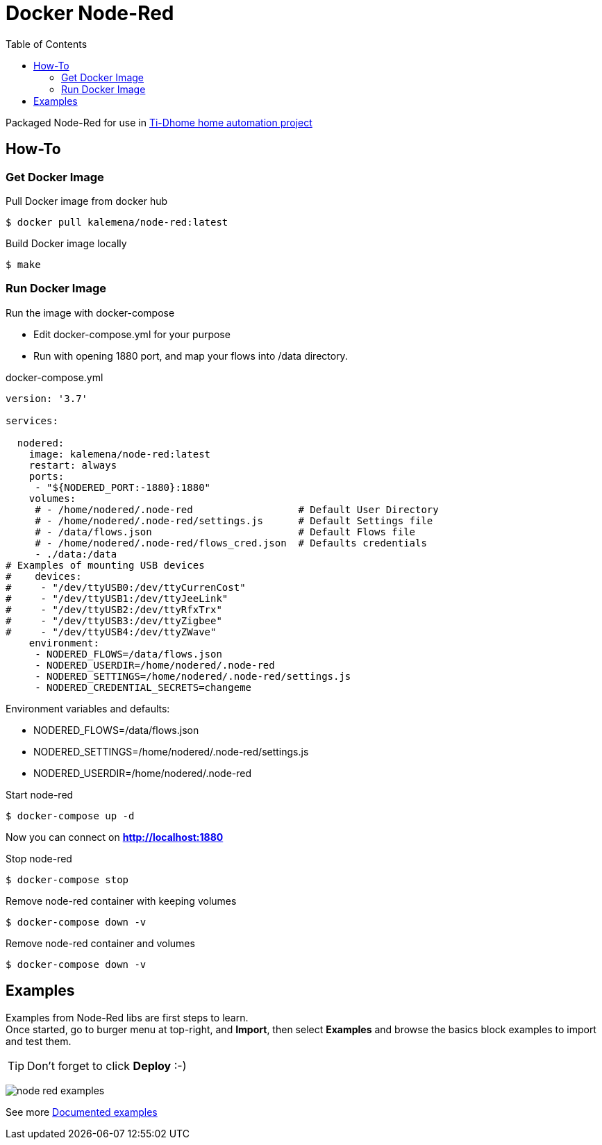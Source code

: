 
ifdef::env-github[]
image:https://github.com/kalemena/docker-node-red/workflows/Pipeline/badge.svg[GitHub Build]
image:https://img.shields.io/docker/v/kalemena/node-red[Docker Hub, link=https://hub.docker.com/r/kalemena/node-red/tags]
image:https://img.shields.io/docker/pulls/kalemena/node-red[Docker Hub, link=https://hub.docker.com/r/kalemena/node-red/tags]
image:https://img.shields.io/docker/image-size/kalemena/node-red[Docker Hub, link=https://hub.docker.com/r/kalemena/node-red/tags]
endif::[]

:toc:

= Docker Node-Red

Packaged Node-Red for use in link:https://github.com/kalemena/ti-dhome[Ti-Dhome home automation project]

== How-To

=== Get Docker Image

.Pull Docker image from docker hub
[source,bash]
----
$ docker pull kalemena/node-red:latest
----

.Build Docker image locally
[source,bash]
----
$ make
----

=== Run Docker Image

.Run the image with docker-compose
* Edit docker-compose.yml for your purpose
* Run with opening 1880 port, and map your flows into /data directory.

.docker-compose.yml
[source,yaml]
----
version: '3.7'

services:  

  nodered:
    image: kalemena/node-red:latest
    restart: always
    ports:
     - "${NODERED_PORT:-1880}:1880"
    volumes:
     # - /home/nodered/.node-red                  # Default User Directory
     # - /home/nodered/.node-red/settings.js      # Default Settings file
     # - /data/flows.json                         # Default Flows file
     # - /home/nodered/.node-red/flows_cred.json  # Defaults credentials
     - ./data:/data
# Examples of mounting USB devices
#    devices:
#     - "/dev/ttyUSB0:/dev/ttyCurrenCost"
#     - "/dev/ttyUSB1:/dev/ttyJeeLink"
#     - "/dev/ttyUSB2:/dev/ttyRfxTrx"
#     - "/dev/ttyUSB3:/dev/ttyZigbee"
#     - "/dev/ttyUSB4:/dev/ttyZWave"
    environment:
     - NODERED_FLOWS=/data/flows.json
     - NODERED_USERDIR=/home/nodered/.node-red
     - NODERED_SETTINGS=/home/nodered/.node-red/settings.js
     - NODERED_CREDENTIAL_SECRETS=changeme
----

.Environment variables and defaults:
* NODERED_FLOWS=/data/flows.json
* NODERED_SETTINGS=/home/nodered/.node-red/settings.js
* NODERED_USERDIR=/home/nodered/.node-red

.Start node-red
[source,bash]
----
$ docker-compose up -d
----

Now you can connect on *http://localhost:1880*

.Stop node-red
[source,bash]
----
$ docker-compose stop
----

.Remove node-red container with keeping volumes
[source,bash]
----
$ docker-compose down -v
----

.Remove node-red container and volumes
[source,bash]
----
$ docker-compose down -v
----

== Examples

Examples from Node-Red libs are first steps to learn. +
Once started, go to burger menu at top-right, and *Import*, then select *Examples* and browse the basics block examples to import and test them.

TIP: Don't forget to click *Deploy* :-)

image:/docs/node-red-examples.png[]

See more link:docs/readme-examples.adoc[Documented examples]

// .To be checked:
// * node-red-contrib-simple-weekly-scheduler
// * node-red-contrib-rfxcom
// * node-red-dashboard
// * node-red-node-smooth 
// * node-red-node-pidcontrol
// * node-red-node-random
// * node-red-node-mdns
// * node-red-node-nma
// * node-red-node-pushbullet
// * node-red-node-daemon
// * node-red-contrib-web-worldmap
